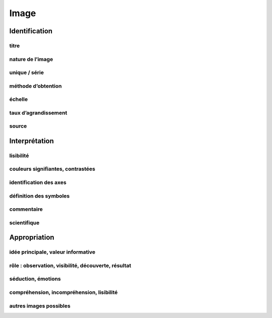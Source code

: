 Image
=====

Identification
--------------

titre
^^^^^

nature de l’image
^^^^^^^^^^^^^^^^^

unique / série
^^^^^^^^^^^^^^

méthode d’obtention
^^^^^^^^^^^^^^^^^^^

échelle
^^^^^^^

taux d’agrandissement
^^^^^^^^^^^^^^^^^^^^^

source
^^^^^^

Interprétation
--------------

lisibilité
^^^^^^^^^^

couleurs signifiantes, contrastées
^^^^^^^^^^^^^^^^^^^^^^^^^^^^^^^^^^

identification des axes
^^^^^^^^^^^^^^^^^^^^^^^

définition des symboles
^^^^^^^^^^^^^^^^^^^^^^^

commentaire
^^^^^^^^^^^

scientifique
^^^^^^^^^^^^

Appropriation
-------------

idée principale, valeur informative
^^^^^^^^^^^^^^^^^^^^^^^^^^^^^^^^^^^

rôle : observation, visibilité, découverte, résultat
^^^^^^^^^^^^^^^^^^^^^^^^^^^^^^^^^^^^^^^^^^^^^^^^^^^^

séduction, émotions
^^^^^^^^^^^^^^^^^^^

compréhension, incompréhension, lisibilité
^^^^^^^^^^^^^^^^^^^^^^^^^^^^^^^^^^^^^^^^^^

autres images possibles
^^^^^^^^^^^^^^^^^^^^^^^
